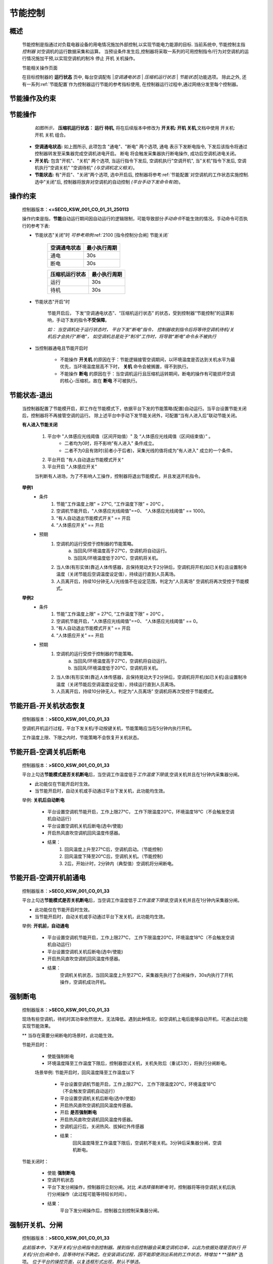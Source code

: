 节能控制
++++++++++++

概述
==========

    .. 传送至\ 实验_\ 

    节能控制是指通过对负载电器设备的用电情况施加外部控制,以实现节能电力能源的目标. 当前系统中, 节能控制主指 *控制器* 对空调机的运行数据采集和运算。
    当预设条件发生后,控制器将采取一系列的可用控制指令/行为对空调机的运行情况施加干预,以实现空调机的制冷 停止 开机 关机操作。

    节能相关操作页面
        .. image:: /_static/imags/platform_ops/ps-on_offj.png
            :width: 80%
    
    在目标控制器的 \ **运行状态**\  页中, 每台空调配有 \|\ *空调通电状态*\  \| \ *压缩机运行状态*\  \| \ *节能状态*\ \|功能选项。
    除此之外, 还有一系列\ :ref:`节能配置`\ 作为控制器运行节能的参考指标使用, 在控制器运行过程中,通过网络分发至每个控制器。

节能操作及约束
================

节能操作
==========

          *如图所示，* **\ 压缩机运行状态： 运行  待机**\ , 将在后续版本中修改为  **开关机:   开机   关机**\ ,文档中使用 开关机:开机 关机 组合。

        - **空调通电状态:** 如上图所示, 此项包含 "通电"、"断电" 两个选项, 
          通电 表示下发断电指令, 下发后该指令将通过控制器转发至采集器完成空调机进电开启。
          断电 将会触发采集器执行断电操作, 成功后空调机进电关闭。
        - **开关机:** 包含"开机"、"关机" 两个选项, 当运行指令下发后, 空调机执行"空调开机", 当"关机"指令下发后, 空调机执行"空调关机" "空调待机" *(与空调机定义相关)*\ 。
        - **节能状态:** 有"开启"、"关闭"两个选项, 选中开启后, 控制器将参考\ :ref:`节能配置`\ 对空调机的工作状态实施控制. 选中"关闭"后, 
          控制器将放弃对空调机的自动控制 *(平台手动下发命令有效)*。

操作约束
==============

        控制器版本：\ **<=SECO_KSW_001_CO_01_31_250113**\ 

        操作约束是指，\ **节能**\ 自动运行期间因自动运行的逻辑限制，可能导致部分\ *手动命令*\ 不能生效的情况。手动命令可否执行的参考下表:

        * 节能状态"关闭"时 \ *可参考用例*\ \ :ref:`2100 [指令控制分合闸] 节能关闭`\ 

                +--------------------+--------------------+
                |    空调通电状态    |    最小执行周期    |
                +====================+====================+
                +        通电        +         30s        +
                +--------------------+--------------------+
                +        断电        +         30s        +
                +--------------------+--------------------+

                +--------------------+--------------------+
                |   压缩机运行状态   |    最小执行周期    |
                +====================+====================+
                +      运行          +         30s        +
                +--------------------+--------------------+
                +      待机          +         30s        +
                +--------------------+--------------------+


        * 节能状态"开启"时

                节能开启后， 下发“空调通电状态”、“压缩机运行状态” 的状态，受到控制器“节能控制”的运算影响，手动下发的指令\ **不受保障**\ 。
                
                \ *如： 当空调机处于运行状态时， 平台下发“断电”指令， 控制器收到指令后将等待空调机待机/关机后才会执行“断电”， 
                如空调机总是处于“制冷”工作时，将导致“断电”命令永不被执行*\ 

        * 当控制器通电且节能开启时

                -  不能操作 **开关机** 的原因在于：节能逻辑接管空调期间，以环境温度是否达到关机水平为最优先，当环境温度居高不下时， **关机** 命令会被搁置，得不到执行。
                -  不能操作 **断电** 的原因在于：当空调机运行且压缩机运转期间，断电的操作有可能损坏空调的核心-压缩机，故在 **断电** 不可被执行。

节能状态-退出
=================

	当控制器配置了节能模开启，即工作在节能模式下，依据平台下发的节能策略(配置)自动运行。当平台设置节能关闭后，控制器将不再接管空调的运行。
	除上述平台中手动下发节能关闭外，可配置“当有人进入后”联动节能关闭。

	**有人进入节能关闭**

		#. 平台中 "人体感应光线阈值（区间开始值）" 及 “人体感应光线阈值（区间结束值）” 。
			* 二者均为0时，将不影响"有人进入" 条件成立。
			* 二者不为0且有效时(前者小于后者)，采集光线的值将成为”有人进入" 成立的一个条件。			
		#. 平台开启 "有人自动退出节能模式开关“
		#. 平台开启 "人体感应开关"

		当判断有人进场，为了不影响人工操作，控制器将退出节能模式，并且发送开机指令。

	**举例1**
		* 条件
			#. 节能"工作温度上限" = 27℃, “工作温度下限” = 20℃ 。
			#. 空调机节能开启，"人体感应光线阈值"==0、 “人体感应光线阈值” == 1000。
			#. “有人自动退出节能模式开关" == 开启
			#. “人体感应开关” == 开启

		* 预期
			#. 空调机的运行受控于控制器的节能策略。
				a. 当回风/环境温度高于27℃，空调机将自动运行。
				b. 当回风/环境温度低于20℃，空调机将关机。
			#. 当人体(有形实体)靠近人体传感器，且保持晃动大于2分钟后，空调机将开机(如已关机)且设置制冷温度（关闭节能后空调温度设定值），持续运行直到人员离场。
			#. 人员离开后，持续10分钟无人/光线值不在设定范围，判定为“人员离场” 空调机将再次受控于节能模式。
	
	**举例2**
		* 条件
			#. 节能"工作温度上限" = 27℃, “工作温度下限” = 20℃ 。
			#. 空调机节能开启，"人体感应光线阈值"==0、 “人体感应光线阈值” == 0。
			#. “有人自动退出节能模式开关" == 开启
			#. “人体感应开关” == 开启

		* 预期
			#. 空调机的运行受控于控制器的节能策略。
				a. 当回风/环境温度高于27℃，空调机将自动运行。
				b. 当回风/环境温度低于20℃，空调机将关机。
			#. 当人体(有形实体)靠近人体传感器，且保持晃动大于2分钟后，空调机将开机(如已关机)且设置制冷温度（关闭节能后空调温度设定值），持续运行直到人员离场。
			#. 人员离开后，持续10分钟无人，判定为“人员离场” 空调机将再次受控于节能模式。

		
节能开启-开关机状态恢复
=======================
        控制器版本：\ **>SECO_KSW_001_CO_01_33**\ 

        空调机开机运行过程，平台下发关机/手动按键关机，节能策略应当在5分钟内执行开机。
        
        工作温度上限、下限之内时，节能策略不会恢复开关机状态。


节能开启-空调关机后断电
=========================

        控制器版本：\ **>SECO_KSW_001_CO_01_33**\ 

        平台上勾选\ **节能模式是否关机断电**\ 后，当空调工作温度低于\ *工作温度下限值*\ ,空调关机并且在1分钟内采集器分闸。

        - 此功能仅在节能开启时生效。
        - 当节能开启时，自动关机或手动通过平台下发关机，此功能均生效。

        举例: **关机后自动断电**

		* 平台设置空调机节能开启，工作上限27℃， 工作下限温度20℃，环境温度18℃（不会触发空调机自动运行）
		* 平台设置空调机关机后断电(选中/使能)
		* 开启热风直吹空调机回风温度传感器。

		* 结果：
			#. 回风温度上升至27℃后，空调机启动。（节能控制）
			#. 回风温度下降至20℃后，空调机关机。（节能控制）
			#. 2后，开始计时，2分钟内（典型值）空调机将分闸断电。

节能开启-空调开机前通电
=========================

        控制器版本：\ **>SECO_KSW_001_CO_01_33**\ 

        平台上勾选\ **节能模式是否关机断电**\ 后，当空调工作温度低于\ *工作温度下限值*\ ,空调关机并且在1分钟内采集器分闸。

        - 此功能仅在节能开启时生效。
        - 当节能开启时，自动关机或手动通过平台下发关机，此功能均生效。

        举例: **开机前，自动通电**

			* 平台设置空调机节能开启，工作上限27℃， 工作下限温度20℃，环境温度18℃（不会触发空调机自动运行）
			* 平台设置空调机关机后断电(选中/使能)
			* 开启热风直吹空调机回风温度传感器。
			* 结果： 
				空调机关机状态，当回风温度上升至27℃，采集器先执行了合闸操作，30s内执行了开机操作，空调机成功开机。

强制断电
=========

		控制器版本：\ **>SECO_KSW_001_CO_01_33**\ 

		现场有些空调机，待机时其功率依然很大，无法降低。遇到此种情况，如空调机上电后能够自动开机，可通过此功能实现节能效果。

		** 当存在需要分闸断电的场景时，此功能生效。
		
		节能开启时：
			
			* 使能强制断电
			* 环境温度降至工作温度下限后，控制器尝试关机，关机失败后（重试3次），将执行分闸断电。
		
			场景举例: 节能开启时，回风温度降至工作温度以下

				* 平台设置空调机节能开启，工作上限27℃， 工作下限温度20℃，环境温度18℃（不会触发空调机自动运行）
				* 平台设置空调机关机后断电(选中/使能)
				* 开启热风直吹空调机回风温度传感器。
				* 开启 **是否强制断电** 
				* 开启热风直吹空调机回风温度传感器。
				* 空调机运行后，关闭热风、拔掉红外传感器
				* 结果： 
					回风温度降至工作温度下限后，空调机不能关机。3分钟后采集器分闸，空调机断电。

		节能关闭时：
			
			* 使能 **强制断电** 
			* 空调开机状态
			* 平台下发分闸操作，控制器将立刻分闸。对比 *未选择强制断电* 时，控制器将等待空调机关机后执行分闸操作（此过程可能等待较长时间）。
			* 结果： 
				平台下发分闸操作后，控制器立刻控制采集器分闸。

强制开关机、分闸
=================

        控制器版本：\ **>SECO_KSW_001_CO_01_33**\ 

        *此前版本中，下发开关机/分合闸指令到控制器。接到指令后控制器会采集空调机功率，以此为依据处理是否执行 开关机/分(合)闸命令，且等待时长不确定。在安装调试过程，因不能即使测出系统的工作状态，特增加 *\  **强制** 选项。
        \ *位于平台的操控页面，以复选框形式出现，默认不够选。*\ 

        * 使用限制，此功能目的在于方便调试，有以下使用约束。

			#. 目标空调的节能模式，必须处于\ **关闭**\ 状态
			#. 在平台页面勾选\ **强制**\ 选框
			#. 仅限调试用，调试完毕后应当及时取消勾选\ **强制**\ 选框

高温保护
==========

        控制器版本：\ **>SECO_KSW_001_CO_01_33**\ 

        空调机处于关机状态（典型场景， 人员进入后操作关机， 离开前未将空调开机），当回风温度上升至预设温度后，控制器将识别为“高温保护”状态，控制器将尝试开启空调。
        平台可配置参数有空调高温保护温度、空调高温保护解除温度、空调高温保护时间：

                * 空调高温保护温度： 当回风温度持续上升，且高于此值后准备高温保护模式。
                * 空调高温保护解除温度： 当回风温度降低至此值后，将退出高温保护模式。
                * 空调高温保护时间： 表示高温保护模式持续的时间，超过此值后，将操作空调机开机。
                * e.g.: 空调高温保护温度设置为 36, 保护解除温度设置为30, 保护时间为0 (0==30分钟)。

                        当空调机关机状态下，回风温度超过36度，且持续时长超过30分钟，控制器将开启空调机制冷。

                        当回风温度降至30度后，(节能关闭状态)空调机将继续保持开机状态，（节能开启状态）控制器进入节能模式，按照预设参数运行。

系统重启-资源枯竭
=================

        控制器版本：\ **>SECO_KSW_001_CO_01_33**\ 

        内存不足重启：当检测剩余内存少于45K后，系统执行重启。

        断网重启 : 当断网时长超过1小时，系统执行重启。
        
        4G-LTE : 当SIM被热插拔后，将引起断网，在4G组件中增加断网后30s重启模块、重新联网。

空调配置文件清空
=================

        控制器版本：\ **<=SECO_KSW_001_CO_01_33**\ 
        
        采集器下控制指令，需要依据不同的空调机配置生成，e.g.: 美的空调、格力空调、海悟空调 ... 。即便是同一品牌，也存在红外控制、485控制、信号量控制方式。
        平台下发控制指令前，应当对目标空调机选择适当的配置文件(LUA), 此文件将被下发之控制器。每当下发文件后，控制器将持久化并且按需调用。
        当配置文件增多后，将会影响存储、消耗更多内存用于文件的遍历和选择，为减少对资源消耗。当新配置文件的下载信息到达控制器后，控制器将按照配置中的lua名称过滤已缓存的lua文件，对不在配置中的文件执行删除操作。


人体及光线
===========

		相关告警参考
			* :ref:`光线异常无人` 
			* :ref:`光线异常有人`
			* :ref:`人员进入`
			* :ref:`连续有人`

        人体传感器:
			* 无人判定: 当未感应到人体存在且持续长 > 3分钟。 
			* 有人判定: 当有人(有形物体)移动，且持续时长 > 5秒钟。
			* 数据内容: 人体存在与否的标记值、光线值。
			* 数据上传: 无人时周期为30分钟、有人时周期为2分钟。

        光线传感器:
			* 数据内容: 人体存在的状态值，光线值。
			* 数据上传: 光线每2秒刷新一次，当相邻两次采样光线差值 >= 200， 触发。

